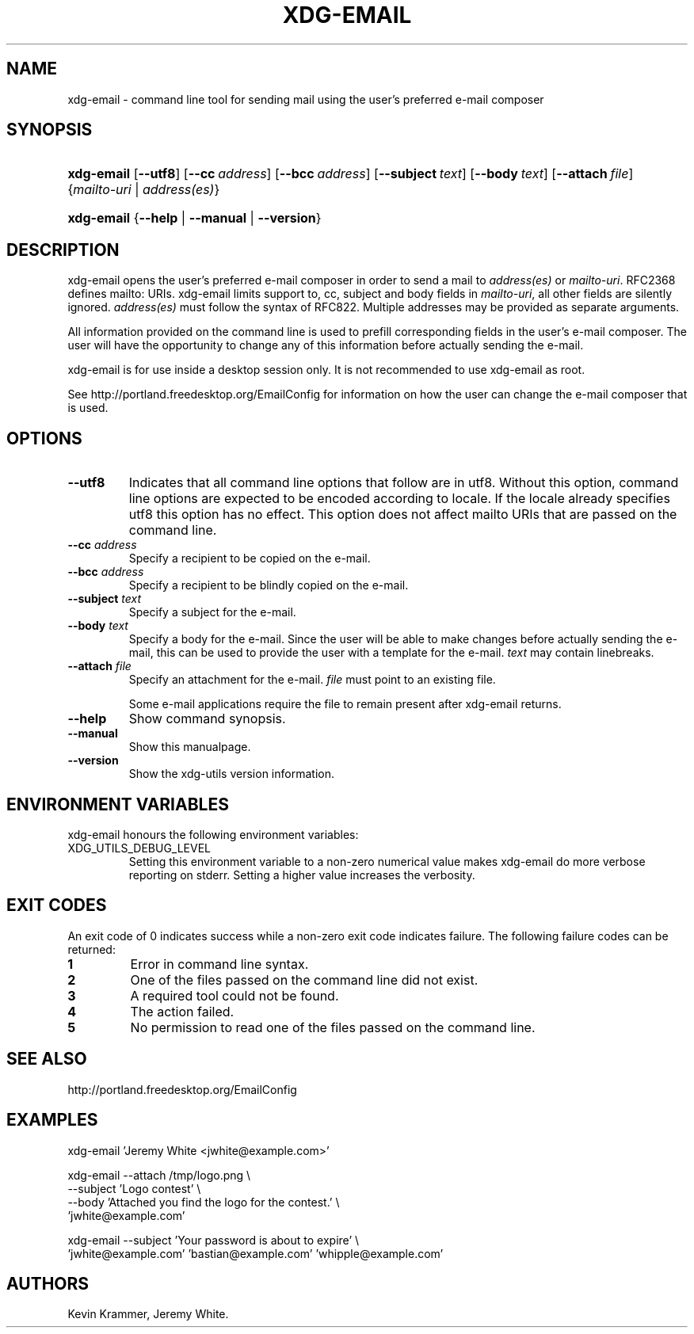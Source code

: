 .\"Generated by db2man.xsl. Don't modify this, modify the source.
.de Sh \" Subsection
.br
.if t .Sp
.ne 5
.PP
\fB\\$1\fR
.PP
..
.de Sp \" Vertical space (when we can't use .PP)
.if t .sp .5v
.if n .sp
..
.de Ip \" List item
.br
.ie \\n(.$>=3 .ne \\$3
.el .ne 3
.IP "\\$1" \\$2
..
.TH "XDG-EMAIL" 1 "" "" "xdg-email Manual"
.SH NAME
xdg-email \- command line tool for sending mail using the user's preferred e-mail composer
.SH "SYNOPSIS"
.ad l
.hy 0
.HP 10
\fBxdg\-email\fR [\fB\-\-utf8\fR] [\fB\-\-cc\fR\ \fIaddress\fR] [\fB\-\-bcc\fR\ \fIaddress\fR] [\fB\-\-subject\fR\ \fItext\fR] [\fB\-\-body\fR\ \fItext\fR] [\fB\-\-attach\fR\ \fIfile\fR] {\fB\fImailto\-uri\fR\fR | \fB\fIaddress(es)\fR\fR}
.ad
.hy
.ad l
.hy 0
.HP 10
\fBxdg\-email\fR {\fB\fB\-\-help\fR\fR | \fB\fB\-\-manual\fR\fR | \fB\fB\-\-version\fR\fR}
.ad
.hy

.SH "DESCRIPTION"

.PP
xdg\-email opens the user's preferred e\-mail composer in order to send a mail to \fIaddress(es)\fR or \fImailto\-uri\fR\&. RFC2368 defines mailto: URIs\&. xdg\-email limits support to, cc, subject and body fields in \fImailto\-uri\fR, all other fields are silently ignored\&. \fIaddress(es)\fR must follow the syntax of RFC822\&. Multiple addresses may be provided as separate arguments\&.

.PP
All information provided on the command line is used to prefill corresponding fields in the user's e\-mail composer\&. The user will have the opportunity to change any of this information before actually sending the e\-mail\&.

.PP
xdg\-email is for use inside a desktop session only\&. It is not recommended to use xdg\-email as root\&.

.PP
See http://portland\&.freedesktop\&.org/EmailConfig for information on how the user can change the e\-mail composer that is used\&.

.SH "OPTIONS"

.TP
\fB\-\-utf8\fR
Indicates that all command line options that follow are in utf8\&. Without this option, command line options are expected to be encoded according to locale\&. If the locale already specifies utf8 this option has no effect\&. This option does not affect mailto URIs that are passed on the command line\&.

.TP
\fB\-\-cc\fR \fIaddress\fR
Specify a recipient to be copied on the e\-mail\&.

.TP
\fB\-\-bcc\fR \fIaddress\fR
Specify a recipient to be blindly copied on the e\-mail\&.

.TP
\fB\-\-subject\fR \fItext\fR
Specify a subject for the e\-mail\&.

.TP
\fB\-\-body\fR \fItext\fR
Specify a body for the e\-mail\&. Since the user will be able to make changes before actually sending the e\-mail, this can be used to provide the user with a template for the e\-mail\&. \fItext\fR may contain linebreaks\&.

.TP
\fB\-\-attach\fR \fIfile\fR
Specify an attachment for the e\-mail\&. \fIfile\fR must point to an existing file\&.

Some e\-mail applications require the file to remain present after xdg\-email returns\&.

.TP
\fB\-\-help\fR
Show command synopsis\&.

.TP
\fB\-\-manual\fR
Show this manualpage\&.

.TP
\fB\-\-version\fR
Show the xdg\-utils version information\&.

.SH "ENVIRONMENT VARIABLES"

.PP
xdg\-email honours the following environment variables:

.TP
XDG_UTILS_DEBUG_LEVEL
Setting this environment variable to a non\-zero numerical value makes xdg\-email do more verbose reporting on stderr\&. Setting a higher value increases the verbosity\&.

.SH "EXIT CODES"

.PP
An exit code of 0 indicates success while a non\-zero exit code indicates failure\&. The following failure codes can be returned:

.TP
\fB1\fR
Error in command line syntax\&.

.TP
\fB2\fR
One of the files passed on the command line did not exist\&.

.TP
\fB3\fR
A required tool could not be found\&.

.TP
\fB4\fR
The action failed\&.

.TP
\fB5\fR
No permission to read one of the files passed on the command line\&.

.SH "SEE ALSO"

.PP
http://portland\&.freedesktop\&.org/EmailConfig

.SH "EXAMPLES"

.PP
 

.nf

xdg\-email 'Jeremy White <jwhite@example\&.com>'

.fi
 

.PP
 

.nf

xdg\-email \-\-attach /tmp/logo\&.png \\
          \-\-subject 'Logo contest' \\
          \-\-body 'Attached you find the logo for the contest\&.' \\
          'jwhite@example\&.com'

.fi
 

.PP
 

.nf

xdg\-email \-\-subject 'Your password is about to expire' \\
          'jwhite@example\&.com' 'bastian@example\&.com' 'whipple@example\&.com'

.fi
 

.SH AUTHORS
Kevin Krammer, Jeremy White.
